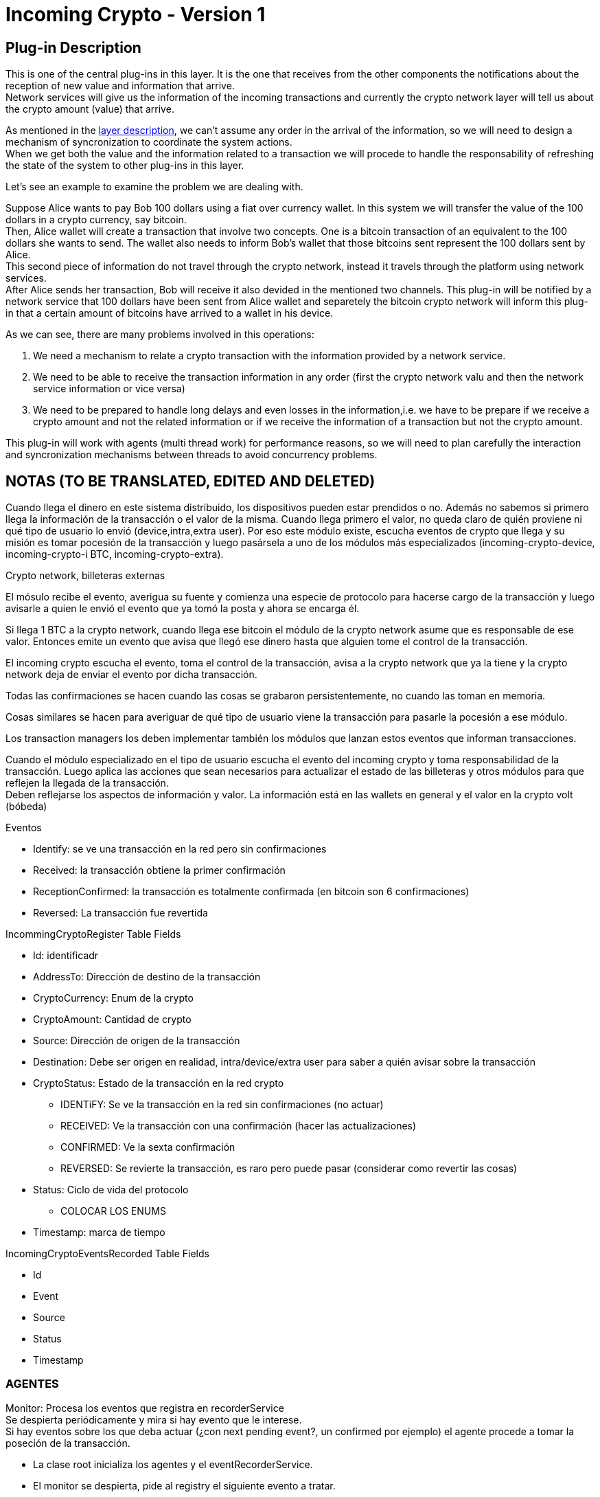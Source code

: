 [[FermatDMP-CryptoTransactionLayer-IncomingCrypto-Bitdubai-1]]
= Incoming Crypto - Version 1

== Plug-in Description

This is one of the central plug-ins in this layer. It is the one that receives from the other components the notifications about the reception of new value and information that arrive. +
Network services will give us the information of the incoming transactions and currently the crypto network layer will tell us about the crypto amount (value) that arrive.

As mentioned in the <<Fermat-DMP-CryptoTransactionLayer-LayerDescription,layer description>>, we can't assume any order in the arrival of the information, so we will need to design a mechanism of syncronization to coordinate the system actions. +
When we get both the value and the information related to a transaction we will procede to handle the responsability of refreshing the state of the system to other plug-ins in this layer.

Let's see an example to examine the problem we are dealing with.

Suppose Alice wants to pay Bob 100 dollars using a fiat over currency wallet. In this system we will transfer the value of the 100 dollars in a crypto currency, say bitcoin. +
Then, Alice wallet will create a transaction that involve two concepts. One is a bitcoin transaction of an equivalent to the 100 dollars she wants to send. The wallet also needs to inform Bob's wallet that those bitcoins sent represent the 100 dollars sent by Alice. +
This second piece of information do not travel through the crypto network, instead it  travels through the platform using network services. +
After Alice sends her transaction, Bob will receive it also devided in the mentioned two channels. This plug-in will be notified by a network service that 100 dollars have been sent from Alice wallet and separetely the bitcoin crypto network will inform this plug-in that a certain amount of bitcoins have arrived to a wallet in his device. +

As we can see, there are many problems involved in this operations:

. We need a mechanism to relate a crypto transaction with the information provided by a network service.
. We need to be able to receive the transaction information in any order (first the crypto network valu and then the network service information or vice versa)
. We need to be prepared to handle long delays and even losses in the information,i.e. we have to be prepare if we receive a crypto amount and not the related information or if we receive the information of a transaction but not the crypto amount.

This plug-in will work with agents (multi thread work) for performance reasons, so we will need to plan carefully the interaction and syncronization mechanisms between threads to avoid concurrency problems.



== NOTAS (TO BE TRANSLATED, EDITED AND DELETED)

Cuando llega el dinero en este sistema distribuido, los dispositivos pueden estar prendidos o no. Además no sabemos si primero llega la información de la transacción o el valor de la misma.
Cuando llega primero el valor, no queda claro de quién proviene ni qué tipo de usuario lo envió (device,intra,extra user). Por eso este módulo existe, escucha eventos de crypto que llega y su misión es tomar pocesión de la transacción y luego pasársela a uno de los módulos más especializados (incoming-crypto-device, incoming-crypto-i BTC, incoming-crypto-extra).

Crypto network, billeteras externas

El mósulo recibe el evento, averigua su fuente y comienza una especie de protocolo para hacerse cargo de la transacción y luego avisarle a quien le envió el evento que ya tomó la posta y ahora se encarga él.

Si llega 1 BTC a la crypto network, cuando llega ese bitcoin el módulo de la crypto network asume que es responsable de ese valor. Entonces emite un evento que avisa que llegó ese dinero hasta que alguien tome el control de la transacción.

El incoming crypto escucha el evento, toma el control de la transacción, avisa a la crypto network que ya la tiene y la crypto network deja de enviar el evento por dicha transacción.

Todas las confirmaciones se hacen cuando las cosas se grabaron persistentemente, no cuando las toman en memoria.

Cosas similares se hacen para averiguar de qué tipo de usuario viene la transacción para pasarle la pocesión a ese módulo.

Los transaction managers los deben implementar también los módulos que lanzan estos eventos que informan transacciones. 

Cuando el módulo especializado en el tipo de usuario escucha el evento del incoming crypto y toma responsabilidad de la transacción. Luego aplica las acciones que sean necesarios para actualizar el estado de las billeteras y otros módulos para que reflejen la llegada de la transacción. +
Deben reflejarse los aspectos de información y valor. La información está en las wallets en general y el valor en la crypto volt (bóbeda)

.Eventos
* Identify: se ve una transacción en la red pero sin confirmaciones
* Received: la transacción obtiene la primer confirmación 
* ReceptionConfirmed: la transacción es totalmente confirmada (en bitcoin son 6 confirmaciones)
* Reversed: La transacción fue revertida

.IncommingCryptoRegister Table Fields
* Id: identificadr
* AddressTo: Dirección de destino de la transacción
* CryptoCurrency: Enum de la crypto
* CryptoAmount: Cantidad de crypto
* Source: Dirección de origen de la transacción
* Destination: Debe ser origen en realidad, intra/device/extra user para saber a quién avisar sobre la transacción
* CryptoStatus: Estado de la transacción en la red crypto
** IDENTiFY: Se ve la transacción en la red sin confirmaciones (no actuar)
** RECEIVED: Ve la transacción con una confirmación (hacer las actualizaciones)
** CONFIRMED: Ve la sexta confirmación
** REVERSED: Se revierte la transacción, es raro pero puede pasar (considerar como revertir las cosas)
* Status: Ciclo de vida del protocolo
** COLOCAR LOS ENUMS
* Timestamp: marca de tiempo

.IncomingCryptoEventsRecorded Table Fields
* Id
* Event
* Source
* Status
* Timestamp


=== AGENTES

Monitor: Procesa los eventos que registra en recorderService +
Se despierta periódicamente y mira si hay evento que le interese. +
Si hay eventos sobre los que deba actuar (¿con next pending event?, un confirmed por ejemplo) el agente procede a tomar la poseción de la transacción.

* La clase root inicializa los agentes y el eventRecorderService.
* El monitor se despierta, pide al registry el siguiente evento a tratar.
** Si tiene algo, busca el source del evento, se comunica por la interfaz del source para pedirle el registo de las transacciones y hace lo que corresponda. Al parece lo que corresponde es tomar la información de la transacción y avisarle al source que la capa de transacciones se va a hacer cargo desde ahora.
** Si no tiene eventos, se duerme de nuevo.
* El relay, le pide al registry las transacciones de las que la capa es responsable (las que recibe el monitor). Consulta si viene de un intra, extra o device user y manda un evento adecuado para que lo procece el módulo correspondiente (incoming crypto intra, incoming crypto extra, outgoing crypto intra, etc.).